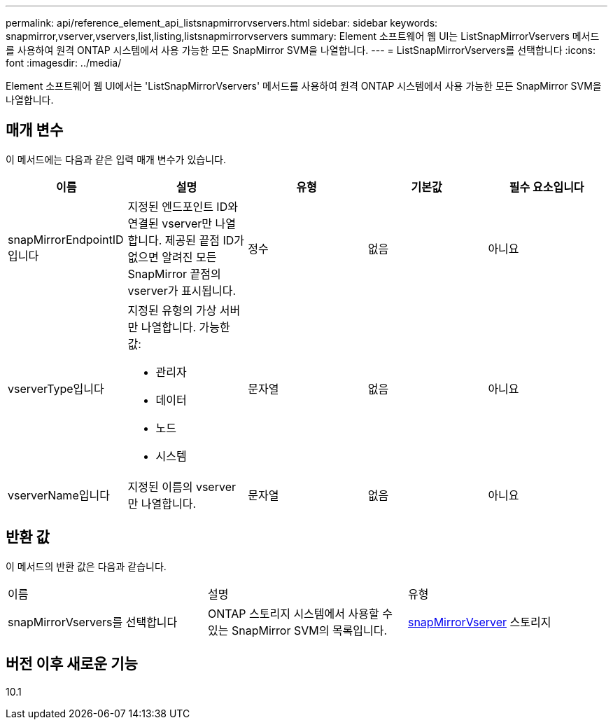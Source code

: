 ---
permalink: api/reference_element_api_listsnapmirrorvservers.html 
sidebar: sidebar 
keywords: snapmirror,vserver,vservers,list,listing,listsnapmirrorvservers 
summary: Element 소프트웨어 웹 UI는 ListSnapMirrorVservers 메서드를 사용하여 원격 ONTAP 시스템에서 사용 가능한 모든 SnapMirror SVM을 나열합니다. 
---
= ListSnapMirrorVservers를 선택합니다
:icons: font
:imagesdir: ../media/


[role="lead"]
Element 소프트웨어 웹 UI에서는 'ListSnapMirrorVservers' 메서드를 사용하여 원격 ONTAP 시스템에서 사용 가능한 모든 SnapMirror SVM을 나열합니다.



== 매개 변수

이 메서드에는 다음과 같은 입력 매개 변수가 있습니다.

|===
| 이름 | 설명 | 유형 | 기본값 | 필수 요소입니다 


 a| 
snapMirrorEndpointID입니다
 a| 
지정된 엔드포인트 ID와 연결된 vserver만 나열합니다. 제공된 끝점 ID가 없으면 알려진 모든 SnapMirror 끝점의 vserver가 표시됩니다.
 a| 
정수
 a| 
없음
 a| 
아니요



 a| 
vserverType입니다
 a| 
지정된 유형의 가상 서버만 나열합니다. 가능한 값:

* 관리자
* 데이터
* 노드
* 시스템

 a| 
문자열
 a| 
없음
 a| 
아니요



 a| 
vserverName입니다
 a| 
지정된 이름의 vserver만 나열합니다.
 a| 
문자열
 a| 
없음
 a| 
아니요

|===


== 반환 값

이 메서드의 반환 값은 다음과 같습니다.

|===


| 이름 | 설명 | 유형 


 a| 
snapMirrorVservers를 선택합니다
 a| 
ONTAP 스토리지 시스템에서 사용할 수 있는 SnapMirror SVM의 목록입니다.
 a| 
xref:reference_element_api_snapmirrorvserver.adoc[snapMirrorVserver] 스토리지

|===


== 버전 이후 새로운 기능

10.1
